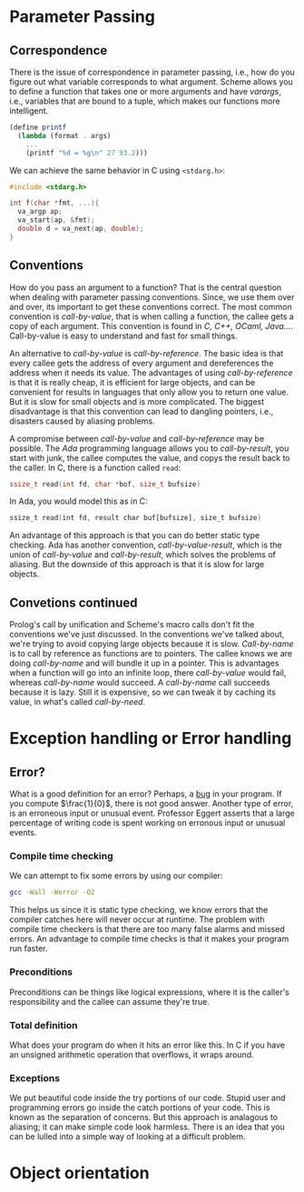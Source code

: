#+AUTHOR: Ryan Sharif
#+TITLE: 
#+LaTeX_HEADER: \usepackage{minted}
#+LaTeX_HEADER: \usemintedstyle{emacs}
#+LATEX_HEADER: \usepackage{amsthm}
#+LATEX_HEADER: \usepackage{mathtools}
#+LATEX_HEADER: \usepackage{tikz}
#+LaTeX_HEADER: \usepackage[T1]{fontenc}
#+LaTeX_HEADER: \usepackage{mathpazo}
#+LaTeX_HEADER: \linespread{1.05}
#+LaTeX_HEADER: \usepackage[scaled]{helvet}
#+LaTeX_HEADER: \usepackage{courier}
#+LATEX_HEADER: \usepackage{listings}
#+LATEX_HEADER: \usetikzlibrary{positioning,calc}
#+OPTIONS: toc:nil

* Parameter Passing
  
** Correspondence
  There is the issue of correspondence in parameter passing, i.e.,
  how do you figure out what variable corresponds to what argument.
  Scheme allows you to define a function that takes one or more
  arguments and have /varargs/, i.e., variables that are bound to
  a tuple, which makes our functions more intelligent. 

  #+BEGIN_SRC scheme
    (define printf
      (lambda (format . args)
        ...
        (printf "%d = %g\n" 27 93.2)))
  #+END_SRC

  We can achieve the same behavior in C using ~<stdarg.h>~:
  #+BEGIN_SRC c
    #include <stdarg.h>

    int f(char *fmt, ...){
      va_argp ap;
      va_start(ap, &fmt);
      double d = va_next(ap, double);
    }
  #+END_SRC

** Conventions
   How do you pass an argument to a function? That is the central
   question when dealing with parameter passing conventions. Since, we
   use them over and over, its important to get these conventions
   correct. The most common convention is /call-by-value/, that is
   when calling a function, the callee gets a copy of each argument.
   This convention is found in /C, C++, OCaml, Java.../. Call-by-value
   is easy to understand and fast for small things.

   An alternative to /call-by-value/ is /call-by-reference/. The basic
   idea is that every callee gets the address of every argument and
   dereferences the address when it needs its value. The advantages of
   using /call-by-reference/ is that it is really cheap, it is efficient
   for large objects, and can be convenient for results in languages
   that only allow you to return one value. But it is slow for small
   objects and is more complicated. The biggest disadvantage is that 
   this convention can lead to dangling pointers, i.e., disasters
   caused by aliasing problems.

   A compromise between /call-by-value/ and /call-by-reference/ may be
   possible. The /Ada/ programming language allows you to /call-by-result/,
   you start with junk, the callee computes the value, and copys the
   result back to the caller. In C, there is a function called ~read~:
   
   #+BEGIN_SRC c
     ssize_t read(int fd, char *bof, size_t bufsize)
   #+END_SRC

   In Ada, you would model this as in C:

   #+BEGIN_SRC ada
        ssize_t read(int fd, result char buf[bufsize], size_t bufsize)
   #+END_SRC
   
   An advantage of this approach is that you can do better static
   type checking. Ada has another convention, /call-by-value-result/, which
   is the union of /call-by-value/ and /call-by-result/, which solves the
   problems of aliasing. But the downside of this approach is that it is
   slow for large objects. 
   
** Convetions continued

   Prolog's call by unification and Scheme's macro calls don't fit the
   conventions we've  just discussed. In the  conventions we've talked
   about, we're  trying to avoid  copying large objects because  it is
   slow. /Call-by-name/  is to call  by reference as functions  are to
   pointers. The  callee knows  we are  doing /call-by-name/  and will
   bundle it up in a pointer.  This is advantages when a function will
   go into an infinite loop, there /call-by-value/ would fail, whereas
   /call-by-name/  would  succeed.   A  /call-by-name/  call  succeeds
   because it is  lazy. Still it is  expensive, so we can  tweak it by
   caching its value, in what's called /call-by-need/.
   
* Exception handling or Error handling
** Error?
   What is a good definition for an error? Perhaps, a _bug_ in your
   program. If you compute $\frac{1}{0}$, there is not good answer.
   Another type of error, is an erroneous input or unusual event. 
   Professor Eggert asserts that a large percentage of writing code
   is spent working on erronous input or unusual events.
*** Compile time checking
   We can attempt to fix some errors by using our compiler:
   #+BEGIN_SRC bash
   gcc -Wall -Werror -O2
   #+END_SRC
   This helps us since it is static type checking, we know errors
   that the compiler catches here will never occur at runtime.
   The problem with compile time checkers is that there are too many
   false alarms and missed errors. An advantage to compile time checks
   is that it makes your program run faster.

*** Preconditions

    Preconditions can be things like logical expressions, where it is
    the caller's responsibility and the callee can assume they're
    true. 

*** Total definition

    What does your program do when it hits an error like this. In C
    if you have an unsigned arithmetic operation that overflows, it
    wraps around. 

*** Exceptions
    
    We put beautiful code inside the try portions of our code. Stupid
    user and programming errors go inside the catch portions of your 
    code. This is known as the separation of concerns. But this approach
    is analagous to aliasing; it can make simple code look harmless.
    There is an idea that you can be lulled into a simple way of looking
    at a difficult problem.

* Object orientation
